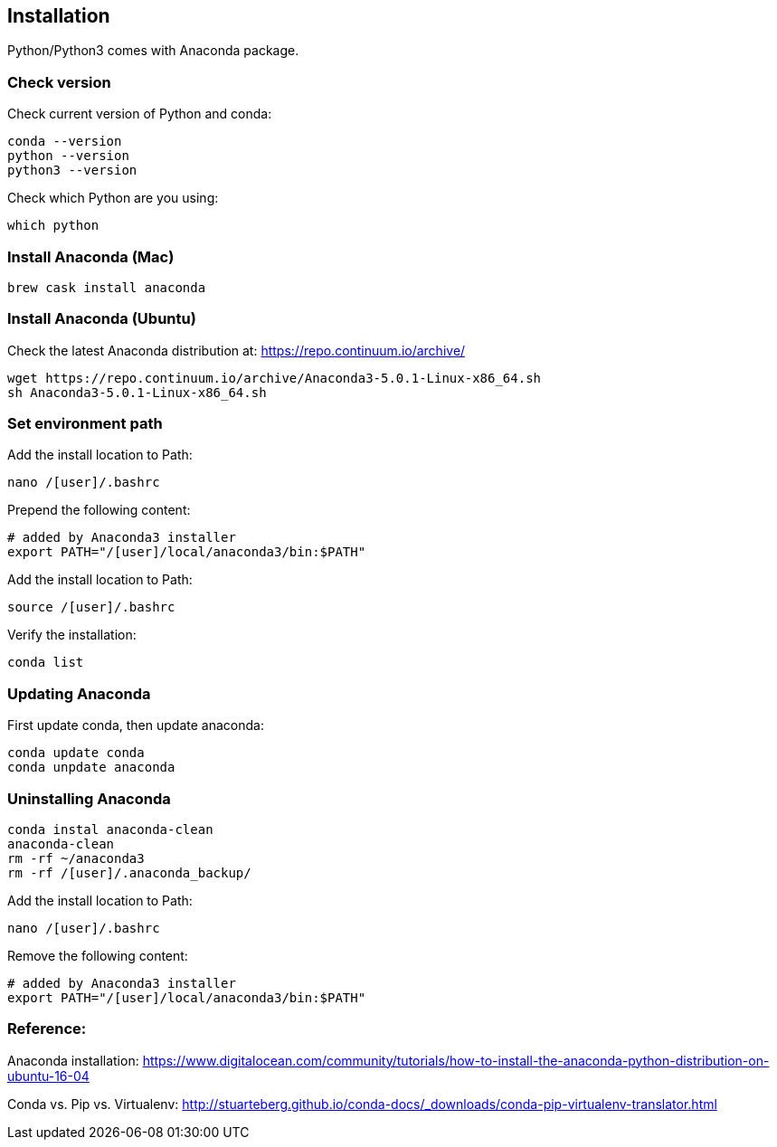 == Installation

Python/Python3 comes with Anaconda package.

=== Check version

Check current version of Python and conda:
----
conda --version
python --version
python3 --version
----

Check which Python are you using:
----
which python
----


=== Install Anaconda (Mac)
----
brew cask install anaconda
----


=== Install Anaconda (Ubuntu)
Check the latest Anaconda distribution at: https://repo.continuum.io/archive/
----
wget https://repo.continuum.io/archive/Anaconda3-5.0.1-Linux-x86_64.sh
sh Anaconda3-5.0.1-Linux-x86_64.sh
----


=== Set environment path
Add the install location to Path:
----
nano /[user]/.bashrc
----

Prepend the following content:
----
# added by Anaconda3 installer
export PATH="/[user]/local/anaconda3/bin:$PATH"
----

Add the install location to Path:
----
source /[user]/.bashrc
----

Verify the installation:
----
conda list
----


=== Updating Anaconda

First update conda, then update anaconda:
----
conda update conda
conda unpdate anaconda
----


=== Uninstalling Anaconda
----
conda instal anaconda-clean
anaconda-clean
rm -rf ~/anaconda3
rm -rf /[user]/.anaconda_backup/
----

Add the install location to Path:
----
nano /[user]/.bashrc
----

Remove the following content:
----
# added by Anaconda3 installer
export PATH="/[user]/local/anaconda3/bin:$PATH"
----




=== Reference:

Anaconda installation: https://www.digitalocean.com/community/tutorials/how-to-install-the-anaconda-python-distribution-on-ubuntu-16-04

Conda vs. Pip vs. Virtualenv:
http://stuarteberg.github.io/conda-docs/_downloads/conda-pip-virtualenv-translator.html

